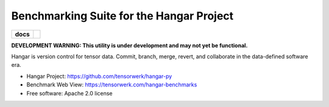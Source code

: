 Benchmarking Suite for the Hangar Project
=========================================

.. start-badges

.. list-table::
    :stub-columns: 1

    * - docs
      - |docs| |github|
.. |docs| image:: https://readthedocs.org/projects/hangar-py/badge/?style=flat
   :target: https://readthedocs.org/projects/hangar-py
   :alt: Documentation Status

.. |github| image:: https://img.shields.io/github/stars/tensorwerk/hangar-py?style=social
   :alt: GitHub stars
   :target: https://github.com/tensorwerk/hangar-py

.. end-badges

**DEVELOPMENT WARNING: This utility is under development and may not yet be functional.**

Hangar is version control for tensor data. Commit, branch, merge, revert, and
collaborate in the data-defined software era.

* Hangar Project: https://github.com/tensorwerk/hangar-py

* Benchmark Web View: https://tensorwerk.com/hangar-benchmarks

* Free software: Apache 2.0 license
